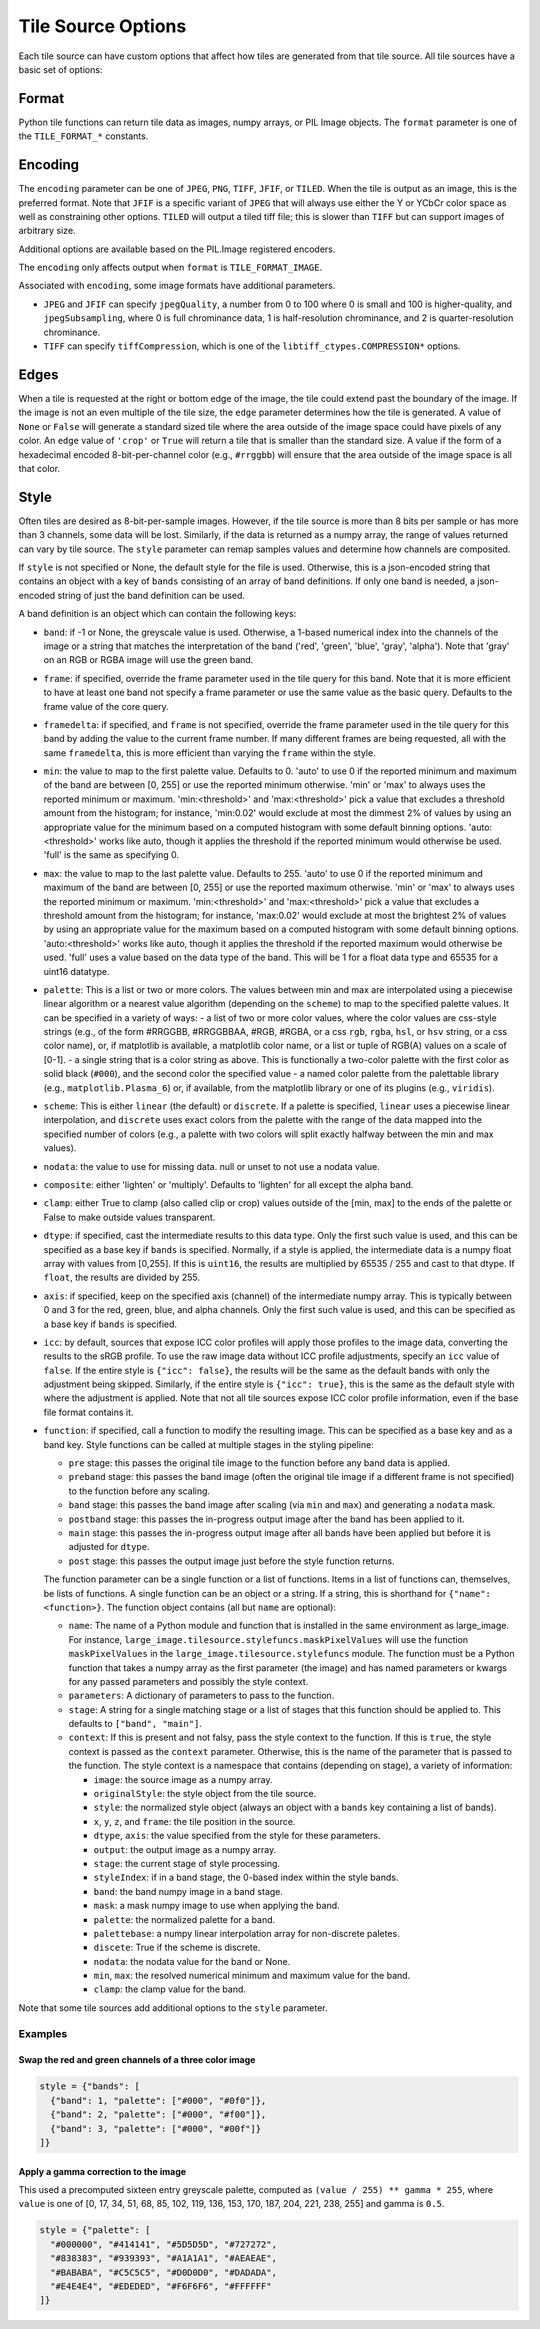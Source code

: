 Tile Source Options
===================

Each tile source can have custom options that affect how tiles are generated from that tile source.  All tile sources have a basic set of options:

Format
------

Python tile functions can return tile data as images, numpy arrays, or PIL Image objects.  The ``format`` parameter is one of the ``TILE_FORMAT_*`` constants.

Encoding
--------

The ``encoding`` parameter can be one of ``JPEG``, ``PNG``, ``TIFF``, ``JFIF``, or ``TILED``.  When the tile is output as an image, this is the preferred format.  Note that ``JFIF`` is a specific variant of ``JPEG`` that will always use either the Y or YCbCr color space as well as constraining other options.  ``TILED`` will output a tiled tiff file; this is slower than ``TIFF`` but can support images of arbitrary size.

Additional options are available based on the PIL.Image registered encoders.

The ``encoding`` only affects output when ``format`` is ``TILE_FORMAT_IMAGE``.

Associated with ``encoding``, some image formats have additional parameters.

- ``JPEG`` and ``JFIF`` can specify ``jpegQuality``, a number from 0 to 100 where 0 is small and 100 is higher-quality, and ``jpegSubsampling``, where 0 is full chrominance data, 1 is half-resolution chrominance, and 2 is quarter-resolution chrominance.

- ``TIFF`` can specify ``tiffCompression``, which is one of the ``libtiff_ctypes.COMPRESSION*`` options.

Edges
-----

When a tile is requested at the right or bottom edge of the image, the tile could extend past the boundary of the image.  If the image is not an even multiple of the tile size, the ``edge`` parameter determines how the tile is generated.  A value of ``None`` or ``False`` will generate a standard sized tile where the area outside of the image space could have pixels of any color.  An ``edge`` value of ``'crop'`` or ``True`` will return a tile that is smaller than the standard size.  A value if the form of a hexadecimal encoded 8-bit-per-channel color (e.g., ``#rrggbb``) will ensure that the area outside of the image space is all that color.

Style
-----

Often tiles are desired as 8-bit-per-sample images.  However, if the tile source is more than 8 bits per sample or has more than 3 channels, some data will be lost.  Similarly, if the data is returned as a numpy array, the range of values returned can vary by tile source.  The ``style`` parameter can remap samples values and determine how channels are composited.

If ``style`` is not specified or None, the default style for the file is used.  Otherwise, this is a json-encoded string that contains an object with a key of ``bands`` consisting of an array of band definitions.  If only one band is needed, a json-encoded string of just the band definition can be used.

A band definition is an object which can contain the following keys:

- ``band``: if -1 or None, the greyscale value is used.  Otherwise, a 1-based numerical index into the channels of the image or a string that matches the interpretation of the band ('red', 'green', 'blue', 'gray', 'alpha').  Note that 'gray' on an RGB or RGBA image will use the green band.

- ``frame``: if specified, override the frame parameter used in the tile query for this band.  Note that it is more efficient to have at least one band not specify a frame parameter or use the same value as the basic query.  Defaults to the frame value of the core query.

- ``framedelta``: if specified, and ``frame`` is not specified, override the frame parameter used in the tile query for this band by adding the value to the current frame number.  If many different frames are being requested, all with the same ``framedelta``, this is more efficient than varying the ``frame`` within the style.

- ``min``: the value to map to the first palette value.  Defaults to 0.  'auto' to use 0 if the reported minimum and maximum of the band are between [0, 255] or use the reported minimum otherwise.  'min' or 'max' to always uses the reported minimum or maximum.  'min:<threshold>' and 'max:<threshold>' pick a value that excludes a threshold amount from the histogram; for instance, 'min:0.02' would exclude at most the dimmest 2% of values by using an appropriate value for the minimum based on a computed histogram with some default binning options.  'auto:<threshold>' works like auto, though it applies the threshold if the reported minimum would otherwise be used.  'full' is the same as specifying 0.

- ``max``: the value to map to the last palette value.  Defaults to 255.  'auto' to use 0 if the reported minimum and maximum of the band are between [0, 255] or use the reported maximum otherwise.  'min' or 'max' to always uses the reported minimum or maximum.  'min:<threshold>' and 'max:<threshold>' pick a value that excludes a threshold amount from the histogram; for instance, 'max:0.02' would exclude at most the brightest 2% of values by using an appropriate value for the maximum based on a computed histogram with some default binning options.  'auto:<threshold>' works like auto, though it applies the threshold if the reported maximum would otherwise be used.  'full' uses a value based on the data type of the band.  This will be 1 for a float data type and 65535 for a uint16 datatype.

- ``palette``: This is a list or two or more colors. The values between min and max are interpolated using a piecewise linear algorithm or a nearest value algorithm (depending on the ``scheme``) to map to the specified palette values.  It can be specified in a variety of ways:
  - a list of two or more color values, where the color values are css-style strings (e.g., of the form #RRGGBB, #RRGGBBAA, #RGB, #RGBA, or a css ``rgb``, ``rgba``, ``hsl``, or ``hsv`` string, or a css color name), or, if matplotlib is available, a matplotlib color name, or a list or tuple of RGB(A) values on a scale of [0-1].
  - a single string that is a color string as above.  This is functionally a two-color palette with the first color as solid black (``#000``), and the second color the specified value
  - a named color palette from the palettable library (e.g., ``matplotlib.Plasma_6``) or, if available, from the matplotlib library or one of its plugins (e.g., ``viridis``).

- ``scheme``: This is either ``linear`` (the default) or ``discrete``.  If a palette is specified, ``linear`` uses a piecewise linear interpolation, and ``discrete`` uses exact colors from the palette with the range of the data mapped into the specified number of colors (e.g., a palette with two colors will split exactly halfway between the min and max values).

- ``nodata``: the value to use for missing data.  null or unset to not use a nodata value.

- ``composite``: either 'lighten' or 'multiply'.  Defaults to 'lighten' for all except the alpha band.

- ``clamp``: either True to clamp (also called clip or crop) values outside of the [min, max] to the ends of the palette or False to make outside values transparent.

- ``dtype``: if specified, cast the intermediate results to this data type.  Only the first such value is used, and this can be specified as a base key if ``bands`` is specified.  Normally, if a style is applied, the intermediate data is a numpy float array with values from [0,255].  If this is ``uint16``, the results are multiplied by 65535 / 255 and cast to that dtype.  If ``float``, the results are divided by 255.

- ``axis``: if specified, keep on the specified axis (channel) of the intermediate numpy array.  This is typically between 0 and 3 for the red, green, blue, and alpha channels.  Only the first such value is used, and this can be specified as a base key if ``bands`` is specified.

- ``icc``: by default, sources that expose ICC color profiles will apply those profiles to the image data, converting the results to the sRGB profile.  To use the raw image data without ICC profile adjustments, specify an ``icc`` value of ``false``.  If the entire style is ``{"icc": false}``, the results will be the same as the default bands with only the adjustment being skipped.  Similarly, if the entire style is ``{"icc": true}``, this is the same as the default style with where the adjustment is applied.  Note that not all tile sources expose ICC color profile information, even if the base file format contains it.

- ``function``: if specified, call a function to modify the resulting image.  This can be specified as a base key and as a band key.  Style functions can be called at multiple stages in the styling pipeline:

  - ``pre`` stage: this passes the original tile image to the function before any band data is applied.

  - ``preband`` stage: this passes the band image (often the original tile image if a different frame is not specified) to the function before any scaling.

  - ``band`` stage: this passes the band image after scaling (via ``min`` and ``max``) and generating a ``nodata`` mask.

  - ``postband`` stage: this passes the in-progress output image after the band has been applied to it.

  - ``main`` stage: this passes the in-progress output image after all bands have been applied but before it is adjusted for ``dtype``.

  - ``post`` stage: this passes the output image just before the style function returns.

  The function parameter can be a single function or a list of functions.  Items in a list of functions can, themselves, be lists of functions.  A single function can be an object or a string.  If a string, this is shorthand for ``{"name": <function>}``.  The function object contains (all but ``name`` are optional):

  - ``name``: The name of a Python module and function that is installed in the same environment as large_image.  For instance, ``large_image.tilesource.stylefuncs.maskPixelValues`` will use the function ``maskPixelValues`` in the ``large_image.tilesource.stylefuncs`` module.  The function must be a Python function that takes a numpy array as the first parameter (the image) and has named parameters or kwargs for any passed parameters and possibly the style context.

  - ``parameters``: A dictionary of parameters to pass to the function.

  - ``stage``: A string for a single matching stage or a list of stages that this function should be applied to.  This defaults to ``["band", "main"]``.

  - ``context``: If this is present and not falsy, pass the style context to the function.  If this is ``true``, the style context is passed as the ``context`` parameter.  Otherwise, this is the name of the parameter that is passed to the function.  The style context is a namespace that contains (depending on stage), a variety of information:

    - ``image``: the source image as a numpy array.

    - ``originalStyle``: the style object from the tile source.

    - ``style``: the normalized style object (always an object with a ``bands`` key containing a list of bands).

    - ``x``, ``y``, ``z``, and ``frame``: the tile position in the source.

    - ``dtype``, ``axis``: the value specified from the style for these parameters.

    - ``output``: the output image as a numpy array.

    - ``stage``: the current stage of style processing.

    - ``styleIndex``: if in a band stage, the 0-based index within the style bands.

    - ``band``: the band numpy image in a band stage.

    - ``mask``: a mask numpy image to use when applying the band.

    - ``palette``: the normalized palette for a band.

    - ``palettebase``: a numpy linear interpolation array for non-discrete paletes.
    - ``discete``: True if the scheme is discrete.

    - ``nodata``: the nodata value for the band or None.

    - ``min``, ``max``: the resolved numerical minimum and maximum value for the band.

    - ``clamp``: the clamp value for the band.

Note that some tile sources add additional options to the ``style`` parameter.

Examples
++++++++

Swap the red and green channels of a three color image
______________________________________________________

.. code-block::

  style = {"bands": [
    {"band": 1, "palette": ["#000", "#0f0"]},
    {"band": 2, "palette": ["#000", "#f00"]},
    {"band": 3, "palette": ["#000", "#00f"]}
  ]}

Apply a gamma correction to the image
_____________________________________

This used a precomputed sixteen entry greyscale palette, computed as ``(value / 255) ** gamma * 255``, where ``value`` is one of [0, 17, 34, 51, 68, 85, 102, 119, 136, 153, 170, 187, 204, 221, 238, 255] and gamma is ``0.5``.

.. code-block::

  style = {"palette": [
    "#000000", "#414141", "#5D5D5D", "#727272",
    "#838383", "#939393", "#A1A1A1", "#AEAEAE",
    "#BABABA", "#C5C5C5", "#D0D0D0", "#DADADA",
    "#E4E4E4", "#EDEDED", "#F6F6F6", "#FFFFFF"
  ]}
